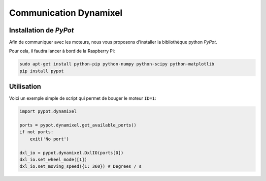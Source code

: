 .. slide:: middleSlide

Communication Dynamixel
=======================

.. slide::

Installation de *PyPot*
-----------------------

Afin de communiquer avec les moteurs, nous vous proposons d'installer
la bibliothèque python *PyPot*.

Pour cela, il faudra lancer à bord de la Raspberry Pi:

.. code-block::

    sudo apt-get install python-pip python-numpy python-scipy python-matplotlib
    pip install pypot

.. slide::

Utilisation
-----------

Voici un exemple simple de script qui permet de bouger le moteur ``ID=1``:

.. code-block:: python

    import pypot.dynamixel

    ports = pypot.dynamixel.get_available_ports()
    if not ports:
        exit('No port')

    dxl_io = pypot.dynamixel.DxlIO(ports[0])
    dxl_io.set_wheel_mode([1])
    dxl_io.set_moving_speed({1: 360}) # Degrees / s
